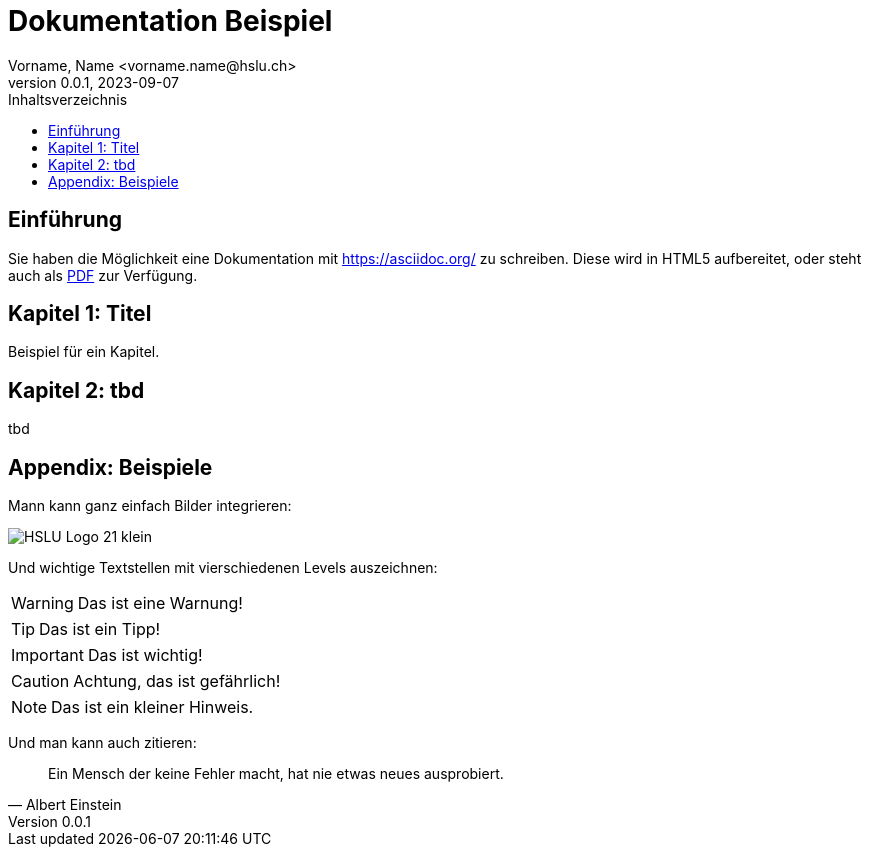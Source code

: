 = Dokumentation Beispiel
Vorname, Name <vorname.name@hslu.ch>
V0.0.1, 2023-09-07
:imagesdir: ./images
:toc:
:toc-title: Inhaltsverzeichnis
:toclevels: 1

== Einführung
Sie haben die Möglichkeit eine Dokumentation mit https://asciidoc.org/ zu schreiben.
Diese wird in HTML5 aufbereitet, oder steht auch als link:index.pdf[PDF] zur Verfügung.

== Kapitel 1: Titel
Beispiel für ein Kapitel.

== Kapitel 2: tbd
tbd

== Appendix: Beispiele
Mann kann ganz einfach Bilder integrieren:

image::HSLU-Logo-21-klein.png[]

Und wichtige Textstellen mit vierschiedenen Levels auszeichnen:

WARNING: Das ist eine Warnung!

TIP: Das ist ein Tipp!

IMPORTANT: Das ist wichtig!

CAUTION: Achtung, das ist gefährlich!

NOTE: Das ist ein kleiner Hinweis.

Und man kann auch zitieren:

[quote,Albert Einstein]
Ein Mensch der keine Fehler macht, hat nie etwas neues ausprobiert.

